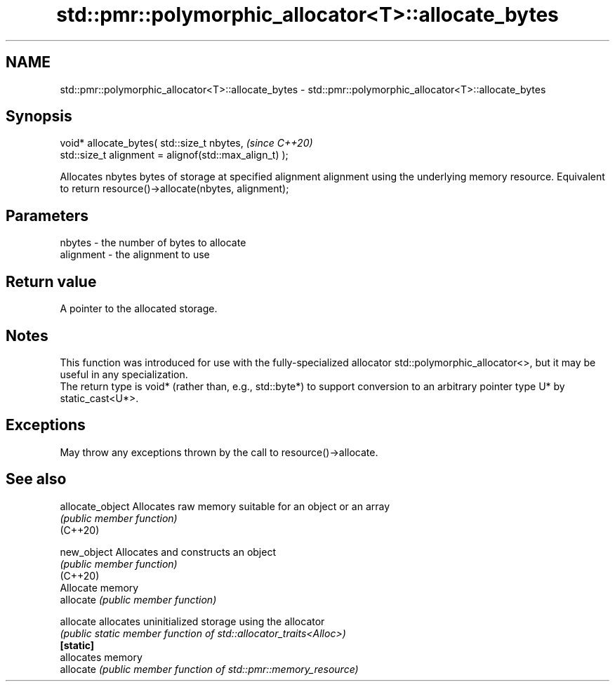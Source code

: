 .TH std::pmr::polymorphic_allocator<T>::allocate_bytes 3 "2020.03.24" "http://cppreference.com" "C++ Standard Libary"
.SH NAME
std::pmr::polymorphic_allocator<T>::allocate_bytes \- std::pmr::polymorphic_allocator<T>::allocate_bytes

.SH Synopsis

  void* allocate_bytes( std::size_t nbytes,             \fI(since C++20)\fP
  std::size_t alignment = alignof(std::max_align_t) );

  Allocates nbytes bytes of storage at specified alignment alignment using the underlying memory resource. Equivalent to return resource()->allocate(nbytes, alignment);

.SH Parameters


  nbytes    - the number of bytes to allocate
  alignment - the alignment to use


.SH Return value

  A pointer to the allocated storage.

.SH Notes

  This function was introduced for use with the fully-specialized allocator std::polymorphic_allocator<>, but it may be useful in any specialization.
  The return type is void* (rather than, e.g., std::byte*) to support conversion to an arbitrary pointer type U* by static_cast<U*>.

.SH Exceptions

  May throw any exceptions thrown by the call to resource()->allocate.

.SH See also



  allocate_object Allocates raw memory suitable for an object or an array
                  \fI(public member function)\fP
  (C++20)

  new_object      Allocates and constructs an object
                  \fI(public member function)\fP
  (C++20)
                  Allocate memory
  allocate        \fI(public member function)\fP

  allocate        allocates uninitialized storage using the allocator
                  \fI(public static member function of std::allocator_traits<Alloc>)\fP
  \fB[static]\fP
                  allocates memory
  allocate        \fI(public member function of std::pmr::memory_resource)\fP




